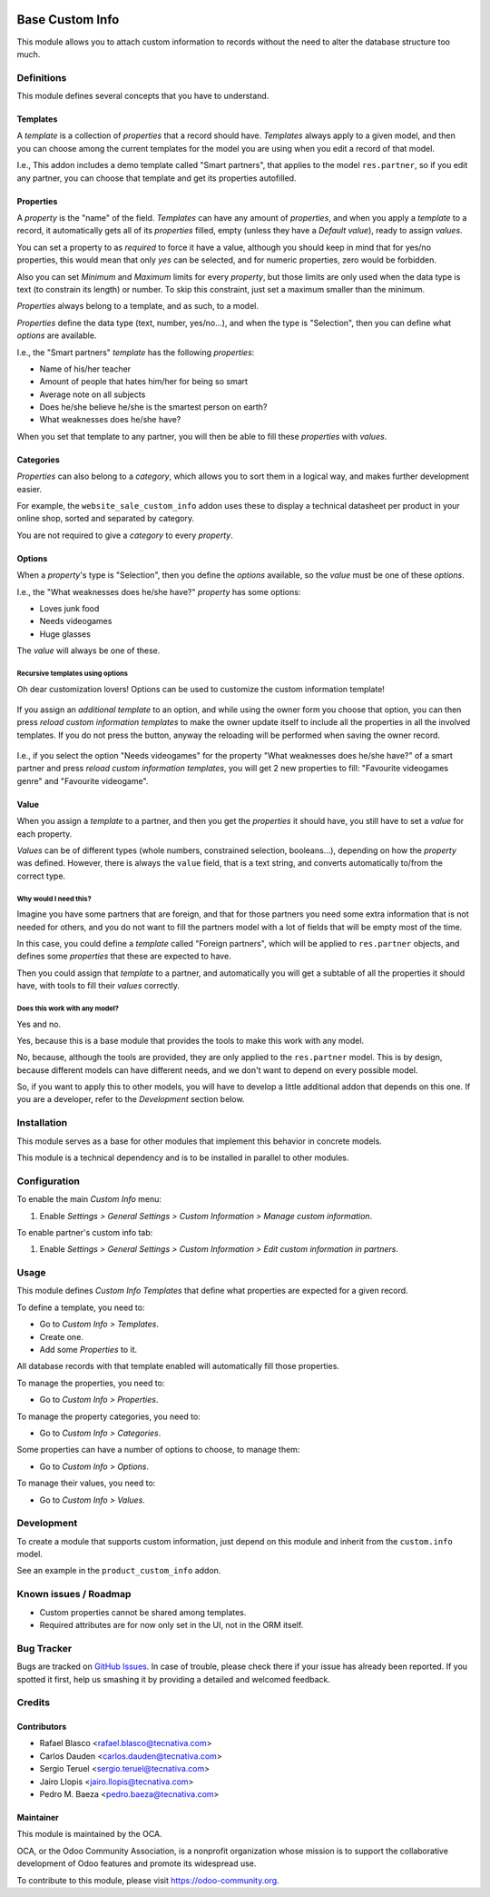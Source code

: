 .. image:: https://img.shields.io/badge/licence-AGPL--3-blue.svg
    :target: http://www.gnu.org/licenses/agpl-3.0-standalone.html
    :alt: License: AGPL-3

================
Base Custom Info
================

This module allows you to attach custom information to records without the need
to alter the database structure too much.

Definitions
===========

This module defines several concepts that you have to understand.

Templates
---------

A *template* is a collection of *properties* that a record should have.
*Templates* always apply to a given model, and then you can choose among the
current templates for the model you are using when you edit a record of that
model.

I.e., This addon includes a demo template called "Smart partners", that applies
to the model ``res.partner``, so if you edit any partner, you can choose that
template and get its properties autofilled.

Properties
----------

A *property* is the "name" of the field. *Templates* can have any amount of
*properties*, and when you apply a *template* to a record, it automatically
gets all of its *properties* filled, empty (unless they have a *Default
value*), ready to assign *values*.

You can set a property to as *required* to force it have a value, although you
should keep in mind that for yes/no properties, this would mean that only *yes*
can be selected, and for numeric properties, zero would be forbidden.

Also you can set *Minimum* and *Maximum* limits for every *property*, but those
limits are only used when the data type is text (to constrain its length) or
number. To skip this constraint, just set a maximum smaller than the minimum.

*Properties* always belong to a template, and as such, to a model.

*Properties* define the data type (text, number, yes/no...), and when the type
is "Selection", then you can define what *options* are available.

I.e., the "Smart partners" *template* has the following *properties*:

- Name of his/her teacher
- Amount of people that hates him/her for being so smart
- Average note on all subjects
- Does he/she believe he/she is the smartest person on earth?
- What weaknesses does he/she have?

When you set that template to any partner, you will then be able to fill these
*properties* with *values*.

Categories
----------

*Properties* can also belong to a *category*, which allows you to sort them in
a logical way, and makes further development easier.

For example, the ``website_sale_custom_info`` addon uses these to display a
technical datasheet per product in your online shop, sorted and separated by
category.

You are not required to give a *category* to every *property*.

Options
-------

When a *property*'s type is "Selection", then you define the *options*
available, so the *value* must be one of these *options*.

I.e., the "What weaknesses does he/she have?" *property* has some options:

- Loves junk food
- Needs videogames
- Huge glasses

The *value* will always be one of these.

Recursive templates using options
~~~~~~~~~~~~~~~~~~~~~~~~~~~~~~~~~

Oh dear customization lovers! Options can be used to customize the custom
information template!

.. figure:: /base_custom_info/static/description/customizations-everywhere.jpg
   :alt: Customizations Everywhere

If you assign an *additional template* to an option, and while using the owner
form you choose that option, you can then press *reload custom information
templates* to make the owner update itself to include all the properties in all
the involved templates. If you do not press the button, anyway the reloading
will be performed when saving the owner record.

.. figure:: /base_custom_info/static/description/templateception.jpg
   :alt: Templateception

I.e., if you select the option "Needs videogames" for the property "What
weaknesses does he/she have?" of a smart partner and press *reload custom
information templates*, you will get 2 new properties to fill: "Favourite
videogames genre" and "Favourite videogame".

Value
-----

When you assign a *template* to a partner, and then you get the *properties* it
should have, you still have to set a *value* for each property.

*Values* can be of different types (whole numbers, constrained selection,
booleans...), depending on how the *property* was defined. However, there is
always the ``value`` field, that is a text string, and converts automatically
to/from the correct type.

Why would I need this?
~~~~~~~~~~~~~~~~~~~~~~

Imagine you have some partners that are foreign, and that for those partners
you need some extra information that is not needed for others, and you do not
want to fill the partners model with a lot of fields that will be empty most of
the time.

In this case, you could define a *template* called "Foreign partners", which
will be applied to ``res.partner`` objects, and defines some *properties* that
these are expected to have.

Then you could assign that *template* to a partner, and automatically you will
get a subtable of all the properties it should have, with tools to fill their
*values* correctly.

Does this work with any model?
~~~~~~~~~~~~~~~~~~~~~~~~~~~~~~

Yes and no.

Yes, because this is a base module that provides the tools to make this work
with any model.

No, because, although the tools are provided, they are only applied to the
``res.partner`` model. This is by design, because different models can have
different needs, and we don't want to depend on every possible model.

So, if you want to apply this to other models, you will have to develop a
little additional addon that depends on this one. If you are a developer, refer
to the *Development* section below.

Installation
============

This module serves as a base for other modules that implement this behavior in
concrete models.

This module is a technical dependency and is to be installed in parallel to
other modules.

Configuration
=============

To enable the main *Custom Info* menu:

#. Enable *Settings > General Settings > Custom Information > Manage custom information*.

To enable partner's custom info tab:

#. Enable *Settings > General Settings > Custom Information > Edit custom information in partners*.

Usage
=====

This module defines *Custom Info Templates* that define what properties are
expected for a given record.

To define a template, you need to:

* Go to *Custom Info > Templates*.
* Create one.
* Add some *Properties* to it.

All database records with that template enabled will automatically fill those
properties.

To manage the properties, you need to:

* Go to *Custom Info > Properties*.

To manage the property categories, you need to:

* Go to *Custom Info > Categories*.

Some properties can have a number of options to choose, to manage them:

* Go to *Custom Info > Options*.

To manage their values, you need to:

* Go to *Custom Info > Values*.

.. image:: https://odoo-community.org/website/image/ir.attachment/5784_f2813bd/datas
   :alt: Try me on Runbot
   :target: https://runbot.odoo-community.org/runbot/135/10.0

Development
===========

To create a module that supports custom information, just depend on this module
and inherit from the ``custom.info`` model.

See an example in the ``product_custom_info`` addon.

Known issues / Roadmap
======================

* Custom properties cannot be shared among templates.
* Required attributes are for now only set in the UI, not in the ORM itself.

Bug Tracker
===========

Bugs are tracked on `GitHub Issues
<https://github.com/OCA/product-attribute/issues>`_. In case of trouble, please
check there if your issue has already been reported. If you spotted it first,
help us smashing it by providing a detailed and welcomed feedback.

Credits
=======

Contributors
------------

* Rafael Blasco <rafael.blasco@tecnativa.com>
* Carlos Dauden <carlos.dauden@tecnativa.com>
* Sergio Teruel <sergio.teruel@tecnativa.com>
* Jairo Llopis <jairo.llopis@tecnativa.com>
* Pedro M. Baeza <pedro.baeza@tecnativa.com>

Maintainer
----------

.. image:: https://odoo-community.org/logo.png
   :alt: Odoo Community Association
   :target: https://odoo-community.org

This module is maintained by the OCA.

OCA, or the Odoo Community Association, is a nonprofit organization whose
mission is to support the collaborative development of Odoo features and
promote its widespread use.

To contribute to this module, please visit https://odoo-community.org.
